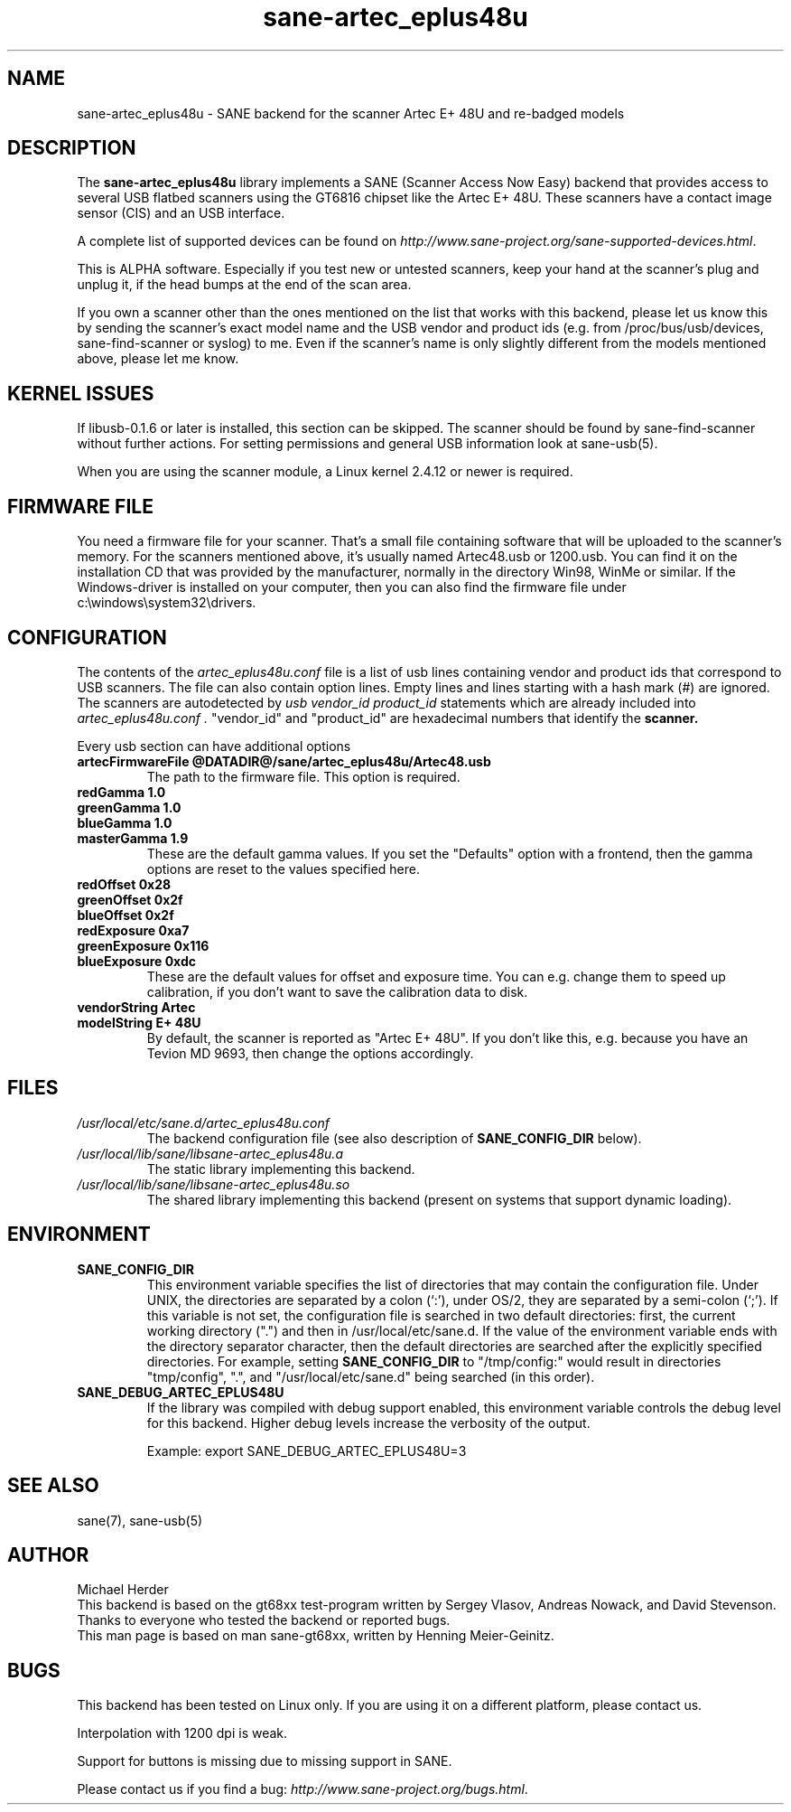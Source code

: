 .TH sane\-artec_eplus48u 5 "11 Jul 2008" "@PACKAGEVERSION@" "SANE"
.SH NAME
sane\-artec_eplus48u \- SANE backend for the scanner Artec E+ 48U and re-badged models
.SH DESCRIPTION
The
.B sane\-artec_eplus48u
library implements a SANE (Scanner Access Now Easy) backend that provides
access to several USB flatbed scanners using the GT6816 chipset like the Artec E+ 48U.
These scanners have a contact image sensor (CIS) and an USB interface.
.PP
A complete list of supported devices can be found on
.IR http://www.sane\-project.org/sane\-supported\-devices.html .
.PP
This is ALPHA software. Especially if you test new or untested scanners, keep
your hand at the scanner's plug and unplug it, if the head bumps at the end of
the scan area.
.PP
If you own a scanner other than the ones mentioned on the list that works with this
backend, please let us know this by sending the scanner's exact model name and
the USB vendor and product ids (e.g. from /proc/bus/usb/devices,
sane\-find\-scanner or syslog) to me. Even if the scanner's name is only
slightly different from the models mentioned above, please let me know.
.PP
.SH KERNEL ISSUES
If libusb-0.1.6 or later is installed, this section can be skipped. The
scanner should be found by sane\-find\-scanner without further actions. For
setting permissions and general USB information look at sane\-usb(5).
.PP
When you are using the scanner module, a Linux kernel 2.4.12 or newer is
required.

.SH FIRMWARE FILE
You need a firmware file for your scanner. That's a small file containing
software that will be uploaded to the scanner's memory. For the scanners
mentioned above, it's usually named Artec48.usb or 1200.usb. You can find it on
the installation CD that was provided by the manufacturer, normally in the
directory Win98, WinMe or similar. If the Windows-driver is installed on your
computer, then you can also find the firmware file under
c:\\windows\\system32\\drivers.
.SH CONFIGURATION
The contents of the
.I artec_eplus48u.conf
file is a list of usb lines containing vendor and product ids that correspond
to USB scanners. The file can also contain option lines.  Empty lines and
lines starting with a hash mark (#) are ignored.  The scanners are
autodetected by
.I usb vendor_id product_id
statements which are already included into
.I artec_eplus48u.conf .
"vendor_id" and "product_id" are hexadecimal numbers that identify the
.B scanner.
.PP
Every usb section can have additional options
.TP
.B artecFirmwareFile @DATADIR@/sane/artec_eplus48u/Artec48.usb
The path to the firmware file. This option is required.
.TP
.B redGamma         1.0
.TP
.B greenGamma       1.0
.TP
.B blueGamma        1.0
.TP
.B masterGamma      1.9
These are the default gamma values. If you set the "Defaults" option with a frontend,
then the gamma options are reset to the values specified here.
.TP
.B redOffset        0x28
.TP
.B greenOffset      0x2f
.TP
.B blueOffset       0x2f
.TP
.B redExposure      0xa7
.TP
.B greenExposure    0x116
.TP
.B blueExposure     0xdc
These are the default values for offset and exposure time. You can e.g. change them to speed up calibration,
if you don't want to save the calibration data to disk.
.TP
.B vendorString "Artec"
.TP
.B modelString "E+ 48U"
By default, the scanner is reported as "Artec E+ 48U". If you don't like this, e.g.
because you have an Tevion MD 9693, then change the options accordingly.
.SH FILES
.TP
.I /usr/local/etc/sane.d/artec_eplus48u.conf
The backend configuration file (see also description of
.B SANE_CONFIG_DIR
below).
.TP
.I /usr/local/lib/sane/libsane\-artec_eplus48u.a
The static library implementing this backend.
.TP
.I /usr/local/lib/sane/libsane\-artec_eplus48u.so
The shared library implementing this backend (present on systems that
support dynamic loading).
.SH ENVIRONMENT
.TP
.B SANE_CONFIG_DIR
This environment variable specifies the list of directories that may
contain the configuration file.  Under UNIX, the directories are
separated by a colon (`:'), under OS/2, they are separated by a
semi-colon (`;').  If this variable is not set, the configuration file
is searched in two default directories: first, the current working
directory (".") and then in /usr/local/etc/sane.d.  If the value of the
environment variable ends with the directory separator character, then
the default directories are searched after the explicitly specified
directories.  For example, setting
.B SANE_CONFIG_DIR
to "/tmp/config:" would result in directories "tmp/config", ".", and
"/usr/local/etc/sane.d" being searched (in this order).
.TP
.B SANE_DEBUG_ARTEC_EPLUS48U
If the library was compiled with debug support enabled, this
environment variable controls the debug level for this backend.  Higher
debug levels increase the verbosity of the output.

Example:
export SANE_DEBUG_ARTEC_EPLUS48U=3

.SH "SEE ALSO"
sane(7), sane\-usb(5)

.SH AUTHOR
Michael Herder
.br
This backend is based on the gt68xx test-program written by Sergey Vlasov, Andreas Nowack, and
David Stevenson. Thanks to everyone who tested the backend or reported bugs.
.br
This man page is based on man sane\-gt68xx, written by Henning Meier-Geinitz.
.SH BUGS
This backend has been tested on Linux only. If you are using it on a different platform, please
contact us.
.PP
Interpolation with 1200 dpi is weak.
.PP
Support for buttons is missing due to missing support in SANE.
.PP
Please contact us if you find a bug:
.IR http://www.sane\-project.org/bugs.html .


